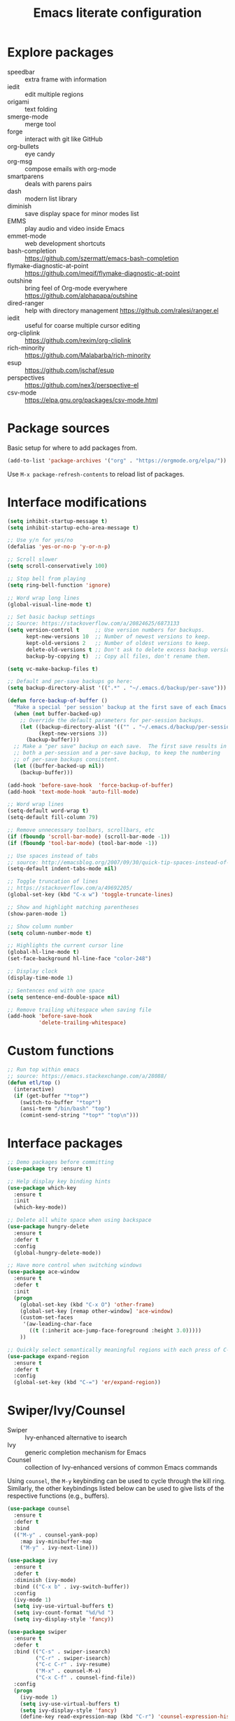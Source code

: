 #+TITLE: Emacs literate configuration
#+STARTUP: overview
#+PROPERTY: header-args :comments yes :results silent :tangle yes

* Explore packages

- speedbar :: extra frame with information
- iedit :: edit multiple regions
- origami :: text folding
- smerge-mode :: merge tool
- forge :: interact with git like GitHub
- org-bullets :: eye candy
- org-msg :: compose emails with org-mode
- smartparens :: deals with parens pairs
- dash :: modern list library
- diminish :: save display space for minor modes list
- EMMS :: play audio and video inside Emacs
- emmet-mode :: web development shortcuts
- bash-completion :: https://github.com/szermatt/emacs-bash-completion
- flymake-diagnostic-at-point :: https://github.com/meqif/flymake-diagnostic-at-point
- outshine :: bring feel of Org-mode everywhere https://github.com/alphapapa/outshine
- dired-ranger :: help with directory management https://github.com/ralesi/ranger.el
- iedit :: useful for coarse multiple cursor editing
- org-cliplink :: https://github.com/rexim/org-cliplink
- rich-minority :: https://github.com/Malabarba/rich-minority
- esup :: https://github.com/jschaf/esup
- perspectives :: https://github.com/nex3/perspective-el
- csv-mode :: https://elpa.gnu.org/packages/csv-mode.html

* Package sources

Basic setup for where to add packages from.

#+BEGIN_SRC emacs-lisp
  (add-to-list 'package-archives '("org" . "https://orgmode.org/elpa/"))
#+END_SRC

Use =M-x package-refresh-contents= to reload list of packages.

* Interface modifications

#+BEGIN_SRC emacs-lisp
  (setq inhibit-startup-message t)
  (setq inhibit-startup-echo-area-message t)

  ;; Use y/n for yes/no
  (defalias 'yes-or-no-p 'y-or-n-p)

  ;; Scroll slower
  (setq scroll-conservatively 100)

  ;; Stop bell from playing
  (setq ring-bell-function 'ignore)

  ;; Word wrap long lines
  (global-visual-line-mode t)

  ;; Set basic backup settings
  ;; Source: https://stackoverflow.com/a/20824625/6873133
  (setq version-control t     ;; Use version numbers for backups.
        kept-new-versions 10  ;; Number of newest versions to keep.
        kept-old-versions 2   ;; Number of oldest versions to keep.
        delete-old-versions t ;; Don't ask to delete excess backup versions.
        backup-by-copying t)  ;; Copy all files, don't rename them.

  (setq vc-make-backup-files t)

  ;; Default and per-save backups go here:
  (setq backup-directory-alist '((".*" . "~/.emacs.d/backup/per-save")))

  (defun force-backup-of-buffer ()
    "Make a special 'per session' backup at the first save of each Emacs session."
    (when (not buffer-backed-up)
      ;; Override the default parameters for per-session backups.
      (let ((backup-directory-alist '(("" . "~/.emacs.d/backup/per-session")))
            (kept-new-versions 3))
        (backup-buffer)))
    ;; Make a "per save" backup on each save.  The first save results in
    ;; both a per-session and a per-save backup, to keep the numbering
    ;; of per-save backups consistent.
    (let ((buffer-backed-up nil))
      (backup-buffer)))

  (add-hook 'before-save-hook  'force-backup-of-buffer)
  (add-hook 'text-mode-hook 'auto-fill-mode)

  ;; Word wrap lines
  (setq-default word-wrap t)
  (setq-default fill-column 79)

  ;; Remove unnecessary toolbars, scrollbars, etc
  (if (fboundp 'scroll-bar-mode) (scroll-bar-mode -1))
  (if (fboundp 'tool-bar-mode) (tool-bar-mode -1))

  ;; Use spaces instead of tabs
  ;; source: http://emacsblog.org/2007/09/30/quick-tip-spaces-instead-of-tabs/
  (setq-default indent-tabs-mode nil)

  ;; Toggle truncation of lines
  ;; https://stackoverflow.com/a/49692205/
  (global-set-key (kbd "C-x w") 'toggle-truncate-lines)

  ;; Show and highlight matching parentheses
  (show-paren-mode 1)

  ;; Show column number
  (setq column-number-mode t)

  ;; Highlights the current cursor line
  (global-hl-line-mode t)
  (set-face-background hl-line-face "color-248")

  ;; Display clock
  (display-time-mode 1)

  ;; Sentences end with one space
  (setq sentence-end-double-space nil)

  ;; Remove trailing whitespace when saving file
  (add-hook 'before-save-hook
            'delete-trailing-whitespace)
#+END_SRC

* Custom functions

#+BEGIN_SRC emacs-lisp
  ;; Run top within emacs
  ;; source: https://emacs.stackexchange.com/a/28088/
  (defun etl/top ()
    (interactive)
    (if (get-buffer "*top*")
      (switch-to-buffer "*top*")
      (ansi-term "/bin/bash" "top")
      (comint-send-string "*top*" "top\n")))
#+END_SRC

* Interface packages

#+BEGIN_SRC emacs-lisp
  ;; Demo packages before committing
  (use-package try :ensure t)

  ;; Help display key binding hints
  (use-package which-key
    :ensure t
    :init
    (which-key-mode))

  ;; Delete all white space when using backspace
  (use-package hungry-delete
    :ensure t
    :defer t
    :config
    (global-hungry-delete-mode))

  ;; Have more control when switching windows
  (use-package ace-window
    :ensure t
    :defer t
    :init
    (progn
      (global-set-key (kbd "C-x O") 'other-frame)
      (global-set-key [remap other-window] 'ace-window)
      (custom-set-faces
       '(aw-leading-char-face
         ((t (:inherit ace-jump-face-foreground :height 3.0)))))
      ))

  ;; Quickly select semantically meaningful regions with each press of C-=
  (use-package expand-region
    :ensure t
    :defer t
    :config
    (global-set-key (kbd "C-=") 'er/expand-region))
#+END_SRC

* Swiper/Ivy/Counsel

- Swiper :: Ivy-enhanced alternative to isearch
- Ivy :: generic completion mechanism for Emacs
- Counsel :: collection of Ivy-enhanced versions of common Emacs commands

Using =counsel=, the =M-y= keybinding can be used to cycle through the kill ring. Similarly, the other keybindings listed below can be used to give lists of the respective functions (e.g., buffers).

#+BEGIN_SRC emacs-lisp
  (use-package counsel
    :ensure t
    :defer t
    :bind
    (("M-y" . counsel-yank-pop)
      :map ivy-minibuffer-map
      ("M-y" . ivy-next-line)))

  (use-package ivy
    :ensure t
    :defer t
    :diminish (ivy-mode)
    :bind (("C-x b" . ivy-switch-buffer))
    :config
    (ivy-mode 1)
    (setq ivy-use-virtual-buffers t)
    (setq ivy-count-format "%d/%d ")
    (setq ivy-display-style 'fancy))

  (use-package swiper
    :ensure t
    :defer t
    :bind (("C-s" . swiper-isearch)
           ("C-r" . swiper-isearch)
           ("C-c C-r" . ivy-resume)
           ("M-x" . counsel-M-x)
           ("C-x C-f" . counsel-find-file))
    :config
    (progn
      (ivy-mode 1)
      (setq ivy-use-virtual-buffers t)
      (setq ivy-display-style 'fancy)
      (define-key read-expression-map (kbd "C-r") 'counsel-expression-history)))
#+END_SRC

Notes:

- After using Ivy, can press `Tab` twice to complete directories instead of displaying a dired buffer

* IBuffer

Improved buffer management system

https://mytechrants.wordpress.com/2010/03/25/emacs-tip-of-the-day-start-using-ibuffer-asap/

#+BEGIN_SRC emacs-lisp
  (global-set-key (kbd "C-x C-b") 'ibuffer)
  (setq ibuffer-saved-filter-groups
    (quote (("default"
            ("dired" (mode . dired-mode))
            ("org" (name . "^.*org$"))
            ("magit" (mode . magit-mode))
            ("web" (or (mode . web-mode) (mode . js2-mode)))
            ("shell" (or (mode . eshell-mode) (mode . shell-mode)))
            ("programming" (or
                            (mode . python-mode)))
            ("emacs" (or
                      (name . "^\\*scratch\\*$")
                      (name . "^\\*Messages\\*$")))
            ))))
  (add-hook 'ibuffer-mode-hook
            (lambda ()
              (ibuffer-auto-mode 1)
              (ibuffer-switch-to-saved-filter-groups "default")))

  ;; Don't show filter groups if there are no buffers in that group
  (setq ibuffer-show-empty-filter-groups nil)
#+END_SRC

* Avy

Powerful text search. Similar to =ido= package.

#+BEGIN_SRC emacs-lisp
  (use-package avy
    :ensure t
    :defer t
    :bind ("M-s" . avy-goto-word-1))
#+END_SRC

* Company and auto-complete

#+BEGIN_SRC emacs-lisp
  ;; General auto-complete
  (use-package company
    :ensure t
    :defer t
    :init
    :config
    (setq company-minimum-prefix-length 2)
    (setq company-idle-delay 0.5)
    (setq company-selection-wrap-around t)
    (global-company-mode t))

  ;; More quick help
  (use-package company-quickhelp
    :ensure t
    :defer t
    :disabled t
    :commands company-quickhelp-mode
    :init
    (progn
      (setq company-quickhelp-idle-delay 0.2)
      (add-hook 'after-init-hook 'company-quickhelp-mode)))

  ;; Create snippet templates
  (use-package yasnippet
    :ensure t
    :defer t
    :init
    (yas-global-mode 1))
#+END_SRC

* Magit and Git

#+BEGIN_SRC emacs-lisp
  ;; General git wrapper
  (use-package magit
    :ensure t
    :defer t
    :init
    (progn
      (bind-key "C-x g" 'magit-status)))

  ;; Interactive understanding of file changes across commits
  (use-package git-timemachine
    :ensure t
    :defer t)

  ;; See subtle markers for line changes
  (use-package git-gutter
    :ensure t
    :defer t)
#+END_SRC

* Markdown

#+BEGIN_SRC emacs-lisp
  ;; Create major mode for editing Markdown-formatted text
  (use-package markdown-mode
    :ensure t
    :defer t
    :commands (markdown-mode gfm-mode)
    :mode (("README\\.md\\'" . gfm-mode)
           ("\\.md\\'" . markdown-mode)
           ("\\.txt\\'" . markdown-mode)
           ("\\.markdown\\'" . markdown-mode))
    :init (setq markdown-command "multimarkdown"))

  ;; Another org-mode exporter via pandoc
  (use-package ox-pandoc
    :defer t
    :init
    (with-eval-after-load 'org '(require 'ox-pandoc)))

  ;; Create multiple major modes for different langauges
  ;; Inspired by
  ;; - https://github.com/SteveLane/dot-emacs/blob/master/packages-polymode.el
  ;; - http://johnstantongeddes.org/open%20science/2014/03/26/Rmd-polymode.html
  (use-package polymode
    :ensure markdown-mode
    :ensure poly-R
    :ensure poly-noweb
    :defer t
    :config
    (add-to-list 'auto-mode-alist '("\\.Rnw" . poly-noweb+r-mode))
    (add-to-list 'auto-mode-alist '("\\.rnw" . poly-noweb+r-mode))
    (add-to-list 'auto-mode-alist '("\\.Rmd" . poly-markdown+r-mode))
    )
  (use-package poly-markdown
    :ensure polymode
    :defer t
    :config
    ;; Wrap lines at column limit, but don't put hard returns in
    (add-hook 'markdown-mode-hook (lambda () (visual-line-mode 1)))
    ;; Flyspell on
    (add-hook 'markdown-mode-hook (lambda () (flyspell-mode 1))))
  (use-package poly-R
    :ensure polymode
    :ensure poly-markdown
    :ensure poly-noweb
    :defer t)
#+END_SRC

* Prose and writing

#+BEGIN_SRC emacs-lisp
  ;; Improve writing with tips from
  ;; http://matt.might.net/articles/shell-scripts-for-passive-voice-weasel-words-duplicates/
  (use-package writegood-mode
    :ensure t
    :defer t)
  (global-set-key "\C-cg" 'writegood-mode)
  (global-set-key "\C-c\C-gg" 'writegood-grade-level)
  (global-set-key "\C-c\C-ge" 'writegood-reading-ease)

  ;; flycheck for syntax checking
  (use-package flycheck
    :ensure t
    :defer t
    :init
    (global-flycheck-mode t))

  ;; Help define words
  (use-package define-word
    :ensure t
    :defer t
    :config
    (global-set-key (kbd "C-c d") 'define-word-at-point)
    (global-set-key (kbd "C-c D") 'define-word))

  ;; Completions for academic phrases
  (use-package academic-phrases
    :ensure t
    :defer t)
#+END_SRC

* Internet browsing

#+BEGIN_SRC emacs-lisp
  ;; Browse internet with w3m
  ;; Help and examples:
  ;; - http://beatofthegeek.com/2014/02/my-setup-for-using-emacs-as-web-browser.html
  (use-package w3m
    :ensure t
    :defer t
    :config
    (setq w3m-use-cookies t
          w3m-cookie-accept-bad-cookies t
          w3m-use-tab t
          w3m-fill-column 0
          w3m-home-page "https://duckduckgo.com")

    ;; Change default browser for 'browse-url' to w3m
    (setq browse-url-browser-function 'w3m-goto-url-new-session)

    (autoload 'w3m-browse-url "w3m" "Ask a WWW browser to show a URL." t)
    (autoload 'w3m-region "w3m" "Render region in current buffer and replace with result." t)
    ;; UTF-8 everything
    (setq w3m-coding-system 'utf-8
          w3m-file-coding-system 'utf-8
          w3m-file-name-coding-system 'utf-8
          w3m-input-coding-system 'utf-8
          w3m-output-coding-system 'utf-8
          w3m-terminal-coding-system 'utf-8))
#+END_SRC

* Org-mode

- [[https://writequit.org/denver-emacs/presentations/2017-04-11-time-clocking-with-org.html][Clocking time with Org-mode]]

#+BEGIN_SRC emacs-lisp
  (use-package org
    :ensure t
    :defer t
    :pin org)

  ;; Set up key binding shortcuts
  (global-set-key "\C-cl" 'org-store-link)
  (global-set-key "\C-ca" 'org-agenda)
  (global-set-key "\C-cc" 'org-capture)
  (global-set-key "\C-cb" 'org-iswitchb)

  ;; Set up org mode
  (setq org-startup-indented t)
  (setq org-startup-folded t)
  (setq org-directory "~/Sync/org/")
  (setq org-agenda-files '("~/Sync/org/gtd.org"
                           "~/Sync/org/reminders.org"
                           "~/Sync/org/read.org"))
  (setq org-default-notes-file (concat org-directory "inbox.org"))
  (setq org-log-done t)
  (add-to-list 'auto-mode-alist '("\\.\\(org\\|org_archive\\|txt\\)$" . org-mode))
  (setq org-agenda-inhibit-startup t) ; Inhibit startup options to speed up agenda

  ;; Set up refile targets
  (setq org-refile-targets '((org-agenda-files :maxlevel . 2)))
  (setq org-outline-path-complete-in-steps nil) ; Refile in a single go
  (setq org-refile-use-outline-path t)          ; Show full paths for refiling
  (setq org-refile-allow-creating-parent-nodes 'confirm) ; New parents on refile

  ;; Define keywords for projects and tasks
  (setq org-todo-keywords '((sequence "TODO(t)"
                                      "NEXT(n)"
                                      "WAITING(w)"
                                      "PROJECT(p)"
                                      "MAYBE(m)"
                                      "|"
                                      "DONE(d)"
                                      "CANCELLED(c)")))

  ;; Define tags available
  (setq org-tag-alist
        '(("ongoing" . ?o)
          ("drill" . ?d)
          ("flag" . ?f)
          ("random" . ?r)
          ("nobrain" . ?n)
          ("childless" . ?l)
          ("readend" . ?e)
          ("task" . ?t)))

  ;; Load Markdown exporter
  ;; source: https://stackoverflow.com/a/22990257/6873133
  (eval-after-load "org" '(require 'ox-md nil t))

  ;; Separate fill-column value for org-mode
  ;; source: https://emacs.stackexchange.com/a/29063/
  (add-hook 'org-mode-hook (lambda () (setq fill-column nil)))

  ;; Setup org-capture templates
  (setq org-capture-templates (quote (
      ;; Capture article summaries
      ("a"              ; key
       "Article"        ; name
       entry            ; type
       (file+headline "~/Sync/org/phd.org" "To Sort") ; target
       (file "~/Sync/org/templates/article.orgcaptempl") ; template
       :prepend t       ; properties
       :empty-lines 1   ; properties
       :created t       ; properties
      )
      ;; Capture notes and reference material
      ("n"
       "Note"
       entry
       (file+olp "~/Sync/org/inbox.org" "Tasks")
       (file "~/Sync/org/templates/note.orgcaptempl")
      )
      ;; Capture reading materials
      ("d"
       "To Read"
       entry
       (file+olp "~/Sync/org/read.org" "Read Queue")
       (file "~/Sync/org/templates/read.orgcaptempl")
      )
      ;; Capture incoming tasks
      ("t"
       "Task"
       entry
       (file+olp "~/Sync/org/inbox.org" "Tasks")
       (file "~/Sync/org/templates/task.orgcaptempl")
      )
      ;; Journaling
      ("j"
       "Journal"
       entry
       (file "~/Sync/org/journal.org")
       (file "~/Sync/org/templates/journal.orgcaptempl")
      )
      ;; Journaling
      ("r"
       "Weekly Review"
       entry
       (file "~/Sync/org/weekly.org")
       (file "~/Sync/org/templates/weekly.orgcaptempl")
      )
      ;; Research and project ideas
      ("i"
       "Research and Project Ideas"
       entry
       (file "~/Sync/org/ideas.org")
       (file "~/Sync/org/templates/research.orgcaptempl")
      )
  )))

  ;; Enable native fontification in code blocks
  (setq org-src-fontify-natively t)

  ;; Change column width for habit graph
  (setq org-habit-graph-column 63)

  ;; Include clock
  (setq org-clock-report-include-clocking-task t)

  ;; Hook to change visual view of agenda
  ;; source: https://superuser.com/a/531670/
  (add-hook 'org-agenda-mode-hook
            (lambda ()
              (visual-line-mode -1)
              (toggle-truncate-lines 1)))

  ;; Additional org functions for checklist handling
  ;; https://orgmode.org/worg/org-contrib/org-checklist.html
  (use-package org :ensure org-plus-contrib)

  (setq org-modules '(org-habit
                      org-drill))
  (eval-after-load 'org
   '(org-load-modules-maybe t))

  ;; Active Babel languages
  (org-babel-do-load-languages
    'org-babel-load-languages
    '((awk . t)
      (css . t)
      (ditaa . t)
      (dot . t)
      (emacs-lisp . t)
      (gnuplot . t)
      (js . t)
      (latex . t)
      (makefile . t)
      (perl . t)
      (python . t)
      (R . t)
      (ruby . t)
      (sed . t)
      (shell . t)
      (sql . t)
      (sqlite . t)
     )
    )

  ;; Remove requirement of confirmation for evaluating
  (setq org-confirm-babel-evaluate nil)

  ;; Have org-drill look through current directory for files
  (setq org-drill-scope (quote directory))

  ;; Set learn fraction, higher == larger time interval
  ;; Default == 0.5
  (setq org-drill-learn-fraction 0.3)

  ;; Define stuck projects
  (setq org-stuck-projects
        '("+LEVEL=2/-DONE" ;; Tags/TODO/property matcher string
          ("TODO" "NEXT" "NEXTACTION") ;; List of TODO keywords of non-stuck projects
          ("childless") ;; List of tags for non-stuck projects
          "")) ;; Arbitrary regulary expresion for non-stuck projects

  ;; Add keybindings for org-drill
  (defun etl/tag-as-drill ()
    "Add `drill` tag to current org entry."
    (interactive)
    (org-set-tags-to (cons "drill" (org-get-tags))))
  (defun etl/org-drill-hook ()
    "Miscellaneous keychords for org-drill mode"
    (visual-line-mode)
    (local-set-key (kbd "C-c d d") 'org-drill)
    (local-set-key (kbd "C-c d e") 'org-drill-tree)
    (local-set-key (kbd "C-c d r") 'org-drill-resume)
    (local-set-key (kbd "C-c d t") 'etl/tag-as-drill))
  (defun etl/org-mode-hook ()
    "Miscellaneous keychords for org-mode"
    (visual-line-mode)
    (local-set-key (kbd "C-c b v") 'org-brain-visualize)
    (local-set-key (kbd "C-c b i") 'org-id-get-create))

  ;; Setup org-mode useful hooks
  (add-hook 'org-mode-hook 'flyspell-mode)
  (add-hook 'org-mode-hook 'auto-fill-mode)
  (add-hook 'org-mode-hook 'etl/org-drill-hook)
  (add-hook 'org-mode-hook 'etl/org-mode-hook)

  ;; Place tags close to the right-hand side of the window
  ;; https://lists.gnu.org/archive/html/emacs-orgmode/2010-12/msg00410.html
  (defun etl/place-agenda-tags ()
    "Put the agenda tags by the right border of the agenda window."
    (setq org-agenda-tags-column (- 4 (window-width)))
    (org-agenda-align-tags))
  (add-hook 'org-finalize-agenda-hook 'etl/place-agenda-tags)

  ;; Modify agenda to be facilitate getting things done
  ;; https://orgmode.org/worg/org-tutorials/org-custom-agenda-commands.html
  ;; https://blog.aaronbieber.com/2016/09/24/an-agenda-for-life-with-org-mode.html
  (defun etl/org-skip-subtree-if-priority (priority)
    "Skip an agenda subtree if it has a priority of PRIORITY.

  PRIORITY may be one of the characters ?A, ?B, or ?C."
    (let ((subtree-end (save-excursion (org-end-of-subtree t)))
          (pri-value (* 1000 (- org-lowest-priority priority)))
          (pri-current (org-get-priority (thing-at-point 'line t))))
      (if (= pri-value pri-current)
          subtree-end
        nil)))
  ;; TODO WIP
  ;; Modified from https://stackoverflow.com/a/10091330/6873133
  (defun etl/org-agenda-skip-tag (tag &optional others)
    "Skip all entries that correspond to TAG.

  If OTHERS is true, skip all entries that do not correspond to TAG."
    (let ((next-headline (save-excursion (or (outline-next-heading) (point-max))))
          (current-headline (or (and (org-at-heading-p)
                                     (point))
                                (save-excursion (org-back-to-heading)))))
      (if others
          (if (not (member tag (org-get-tags-at current-headline)))
              next-headline
            nil)
        (if (member tag (org-get-tags-at current-headine))
            next-headline
          nil))))
  (defun etl/org-skip-subtree-if-habit ()
    "Skip an agenda entry if it has a STYLE property equal to \"habit\"."
    (let ((subtree-end (save-excursion (org-end-of-subtree t))))
      (if (string= (org-entry-get nil "STYLE") "habit")
          subtree-end
        nil)))
  (setq org-agenda-custom-commands
        '(("c" "Simple agenda view"
           ((tags "PRIORITY=\"A\""
                  ((org-agenda-skip-function '(org-agenda-skip-entry-if 'todo 'done))
                   (org-agenda-overriding-header "High-priority unfinished tasks:")))
            (agenda "")
            (alltodo ""
                     ((org-agenda-skip-function
                       '(or (etl/org-skip-subtree-if-priority ?A)
                            (etl/org-skip-subtree-if-habit)
                            (org-agenda-skip-entry-if 'regexp "[[:digit:]]\{4\} - .*")
                            (org-agenda-skip-entry-if 'todo '("WAITING" "MAYBE"))
                            (org-agenda-skip-if nil '(scheduled deadline))))
                      (org-agenda-overriding-header "All normal priority tasks:"))))
           ((org-agenda-compact-blocks t)))
          ("W" "Weekly Review"
           ((agenda "" ((org-agenda-span 7))) ; Review upcoming deadlines
            (stuck "") ; Review stuck tasks that aren't maybe
            (todo "PROJECT") ; Review all projects being TODO items
            (todo "MAYBE") ; Review someday/maybe items
            (todo "WAITING") ; Review waiting items
            ))))

  ;; Use org-mode for contacts
  ;; https://www.reddit.com/r/emacs/comments/8toivy/tip_how_to_manage_your_contacts_with_orgcontacts/
  (use-package org-contacts
    :ensure nil
    :after org
    :config
    (setq org-contacts-file '("~/Sync/org/contacts.org")))

  ;; Org-mode exporters
  (require 'ox-taskjuggler) ;; Taskjuggler exporter
  (require 'ox-freemind) ;; Freemind mindmapping

  ;; Use org-mode for concept mapping
  (use-package org-brain
    :ensure t
    :init
    (setq org-brain-path "~/Sync/org/brain")
    :config
    (setq org-id-track-globally t)
    (setq org-id-locations-files "~/.emacs.d/.org-id-locations")
    (setq org-brain-visualize-default-choices 'all)
    (setq org-brain-file-entries-use-title nil)
    (setq org-brain-title-max-length 21))
  (defun etl/org-brain-hook ()
    "Miscellaneous keychords for org-brain mode"
    (visual-line-mode)
    (local-set-key (kbd "C-c b u") 'org-brain-update-id-locations)
    (local-set-key (kbd "C-c b s") 'org-brain-switch-brain))
  (add-hook 'org-brain-visualize-mode-hook 'etl/org-brain-hook)
#+END_SRC

* Reference managing

- [[https://github.com/jkitchin/org-ref/blob/master/org-ref.org][org-ref - GitHub]]
- [[http://kitchingroup.cheme.cmu.edu/blog/2014/05/13/Using-org-ref-for-citations-and-references/][Using org-ref for citations and references (2014)]]
- [[http://kitchingroup.cheme.cmu.edu/blog/2014/05/15/Using-org-ref-to-keep-your-bibtex-files-in-order/][Using org-ref to keep your bibtex files in order (2014)]]

#+BEGIN_SRC emacs-lisp
  ;; Org-mode bibliography reference management
  (use-package org-ref
    :ensure t
    :defer t)

  ;; Minor mode to interleave notes and textbooks
  (use-package interleave
    :ensure t
    :defer t)

  ;; Search and manage bibliographies in Emacs
  (use-package helm-bibtex
    :ensure t
    :defer t)

  ;; Setup bibliography workflow for notetaking
  ;; https://www.reddit.com/r/emacs/comments/4gudyw/d2l16uj/
  (let ((default-directory "~/Sync/org/references/"))
    (setq org-ref-notes-directory (expand-file-name "notes")
          org-ref-bibliography-notes (expand-file-name "articles.org")
          org-ref-default-bibliography (expand-file-name "articles.bib")
          org-ref-pdf-directory "~/Sync/zotero/"))

  ;; Setup management of bibliographies
  (let ((default-directory "~/Sync/org/references/"))
    (setq helm-bibtex-bibliography (expand-file-name "articles.bib")
          helm-bibtex-library-path "~/Sync/zotero/"
          helm-bibtex-notes-path (expand-file-name "articles.org")))

  ;; Setup bibliography path
  (setq bibtex-completion-bibliography
        '("~/Sync/org/references/articles.bib"))

  ;; Setup where PDFs can be found
  (setq bibtex-completion-library-path
        '("~/Sync/zotero"))

  ;; Setup auto-formatting of citation
  (setq bibtex-autokey-year-length 4
        bibtex-autokey-name-year-separator ""
        bibtex-autokey-year-title-separator "-"
        bibtex-autokey-titleword-separator "-"
        bibtex-autokey-titlewords 3
        bibtex-autokey-titlewords-stretch 1
        bibtex-autokey-titleword-length 15)

  ;; Add keybindings for org-ref
  (defun etl/org-ref-hook ()
    (visual-line-mode)
    (local-set-key (kbd "C-c r c") 'org-ref-clean-bibtex-entry)
    (local-set-key (kbd "C-c r l") 'crossref-lookup)
    (local-set-key (kbd "C-c r o") 'org-ref-open-bibtex-notes))
  (defun etl/interleave ()
    (visual-line-mode)
    (local-set-key (kbd "C-c i m") 'interleave-mode))

  ;; Setup org-ref useful hooks
  (add-hook 'bibtex-mode-hook 'etl/org-ref-hook)
  (add-hook 'org-mode-hook 'etl/interleave)
#+END_SRC

* Elfeed

#+BEGIN_SRC emacs-lisp
  ;; Create gloabl binding for elfeed
  (global-set-key (kbd "C-x w") 'elfeed)

  ;; Shortcut functions to certain feeds
  ;; Need to create these bookmarks manually using C-x r m whenever in the
  ;; filtered result. Then type in the bookmark name e.g. elfeed-all
  ;; http://pragmaticemacs.com/emacs/read-your-rss-feeds-in-emacs-with-elfeed/
  (defun etl/elfeed-show-all ()
    (interactive)
    (bookmark-maybe-load-default-file)
    (bookmark-jump "elfeed-all"))
  (defun etl/elfeed-show-emacs ()
    (interactive)
    (bookmark-maybe-load-default-file)
    (bookmark-jump "elfeed-emacs"))
  (defun etl/elfeed-show-daily ()
    (interactive)
    (bookmark-maybe-load-default-file)
    (bookmark-jump "elfeed-daily"))
  (defun etl/elfeed-show-dev ()
    (interactive)
    (bookmark-maybe-load-default-file)
    (bookmark-jump "elfeed-dev"))
  (defun etl/elfeed-show-academic ()
    (interactive)
    (bookmark-maybe-load-default-file)
    (bookmark-jump "elfeed-academic"))
  (defun etl/elfeed-show-microbiome ()
    (interactive)
    (bookmark-maybe-load-default-file)
    (bookmark-jump "elfeed-microbiome"))

  ;; Mark all as read
  (defun elfeed-mark-all-as-read ()
    (interactive)
    (mark-whole-buffer)
    (elfeed-search-untag-all-unread))

  ;; Load database from disk before updating
  (defun etl/elfeed-load-db-and-open ()
    "Load the elfeed db from disk before updating."
    (interactive)
    (elfeed)
    (elfeed-db-load)
    (elfeed-search-update--force)
    (elfeed-update))

  ;; Write to disk when quitting
  (defun etl/elfeed-save-db-and-bury ()
    "Wrapper to save the elfeed db to disk before burying buffer"
    (interactive)
    (elfeed-db-save)
    (quit-window))

  ;; Use org file to organize RSS feeds
  ;; http://pragmaticemacs.com/emacs/read-your-rss-feeds-in-emacs-with-elfeed/
  (use-package elfeed
    :ensure t
    :defer t
    :config
    (setq elfeed-db-directory "~/Sync/org/elfeed/")
    :bind (:map elfeed-search-mode-map
                ("A" . etl/elfeed-show-all)
                ("E" . etl/elfeed-show-emacs)
                ("D" . etl/elfeed-show-daily)
                ("V" . etl/elfeed-show-dev)
                ("C" . etl/elfeed-show-academic)
                ("M" . etl/elfeed-show-microbiome)
                ("q" . etl/elfeed-save-db-and-bury)))
  (use-package elfeed-org
    :ensure t
    :defer t
    :config
    (elfeed-org)
    (setq rmh-elfeed-org-files (list "~/Sync/org/elfeed/feed.org")))
  (use-package elfeed-goodies
    :ensure t
    :defer t
    :config
    (elfeed-goodies/setup))
#+END_SRC

* Emacs Speaks Statistics (ESS)

#+BEGIN_SRC emacs-lisp
  ;; ESS for R
  (use-package ess
    :ensure t
    :defer t
    :config
    (setq ess-style 'RStudio))

  ;; Smarter underscore when using ESS
  (use-package ess-smart-underscore
    :ensure t)
#+END_SRC

* Python

Notes on using use-package
https://github.com/howardabrams/dot-files/blob/master/emacs-python.org

RealPython https://realpython.com/emacs-the-best-python-editor/

#+BEGIN_SRC emacs-lisp
  ;; General environment
  (use-package elpy
    :ensure t
    :defer t
    :commands
    elpy-enable
    :init
    (with-eval-after-load 'python (elpy-enable))
    (setq python-shell-interpreter "ipython")
    (setq python-shell-interpreter-args "-i --simple-prompt")
    )

  ;; Auto format Python files using PEP8
  (use-package py-autopep8
    :ensure t
    :init
    (add-hook 'elpy-mode-hook 'py-autopep8-enable-on-save))

  ;; Use IPython Notebooks/Jupyter in Emacs
  ;; Interesting background behind ein https://blog.jupyter.org/54bd1c371d57
  ;; Src: https://github.com/millejoh/emacs-ipython-notebook
  ;; Docs: http://millejoh.github.io/emacs-ipython-notebook/
   (use-package ein
     :ensure t
     :defer t
  ;;   :init
  ;;   (setq ein:complete-backend 'ein:use-company-backend)
     :config
  ;;   ;; Stop ein from starting company-mode autocomplete
  ;;   (add-hook 'ein:notebook-multilang-mode-hook '(lambda () (company-mode -1)))
  ;;   (add-hook 'ein:notebook-multilang-mode-hook '(lambda () (auto-complete-mode -1)))
     (use-package ein-notebook)
     (use-package ein-subpackages)
     (use-package ein-jupyter))

  ;; company-mode completion back-end for Python
  (use-package company-jedi
    :ensure t
    :defer t
    :init
    (add-hook 'python-mode-hook (lambda () (add-to-list 'company-backends 'company-jedi))))
#+END_SRC

* macOS configurations

#+BEGIN_SRC emacs-lisp
  ;; I prefer cmd key for meta
  (setq mac-option-key-is-meta nil
        mac-command-key-is-meta t
        mac-command-modifier 'meta
        mac-option-modifier 'none)

  ;; Add brew installed package path
  (add-to-list 'exec-path "/usr/local/bin")
#+END_SRC

* Anki

Help create Anki cards through Emacs Org-mode.

Lots of help from https://yiufung.net/post/anki-org/.

#+BEGIN_SRC emacs-lisp
  (use-package anki-editor
    :ensure t
    :defer t
    :after org
    :config
    (setq anki-editor-create-decks t
          anki-editor-org-tags-as-anki-tags t))
#+END_SRC

* Web development

More on =web-mode= http://web-mode.org/.

#+BEGIN_SRC emacs-lisp
  (use-package web-mode
    :ensure t
    :defer t
    :config
    (add-to-list 'auto-mode-alist '("\\.html?\\'" . web-mode))
    (setq web-mode-engines-alist
          '(("django"    . "\\.html\\'")))
    (setq web-mode-ac-sources-alist
          '(("css" . (ac-source-css-property))
            ("vue" . (ac-source-words-in-buffer ac-source-abbrev))
            ("html" . (ac-source-words-in-buffer ac-source-abbrev))))
    (setq web-mode-enable-auto-closing t))
  (setq web-mode-enable-auto-quoting t)
#+END_SRC

* Projectile and project management

- Source :: https://github.com/bbatsov/projectile
- Documentation :: https://docs.projectile.mx/en/latest/

#+BEGIN_SRC emacs-lisp
  (use-package projectile
    :ensure t
    :defer t
    :config
    (define-key projectile-mode-map (kbd "s-p") 'projectile-command-map)
    (define-key projectile-mode-map (kbd "C-c p") 'projectile-command-map)
    (projectile-mode +1))
#+END_SRC

* Quickly browse files and knowledge management

#+BEGIN_SRC emacs-lisp
  (use-package deft
    :ensure t
    :init
    (setq deft-directory "~/Sync/org/notes")
    (setq deft-file-limit 30)
    (setq deft-recursive t))
  (global-set-key (kbd "C-x C-g") 'deft)

  (use-package zetteldeft
    :ensure t
    :after deft)
#+END_SRC

* Mind mapping

#+BEGIN_SRC emacs-lisp
  (use-package org-mind-map
    :init
    (require 'ox-org)
    :ensure t
    :config
    (setq org-mind-map-engine "dot"))
#+END_SRC

* Miscellaneous

#+BEGIN_SRC emacs-lisp
  ;; Convert buffer text and decorations to HTML
  (use-package htmlize
    :ensure t
    :defer t)
#+END_SRC

* Resources and tried packages

*General resources*

- https://github.com/zamansky/dot-emacs
- https://github.com/zamansky/using-emacs/
- https://pages.sachachua.com/.emacs.d/Sacha.html

*Tried packages*

- TODO
